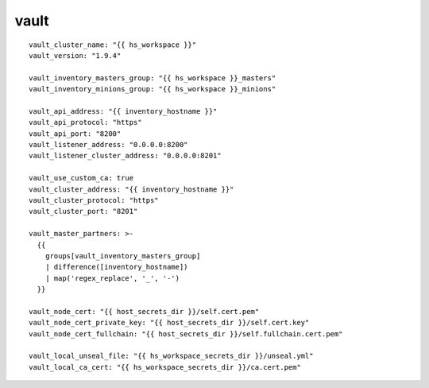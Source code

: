vault
=====
::

  vault_cluster_name: "{{ hs_workspace }}"
  vault_version: "1.9.4"

  vault_inventory_masters_group: "{{ hs_workspace }}_masters"
  vault_inventory_minions_group: "{{ hs_workspace }}_minions"

  vault_api_address: "{{ inventory_hostname }}"
  vault_api_protocol: "https"
  vault_api_port: "8200"
  vault_listener_address: "0.0.0.0:8200"
  vault_listener_cluster_address: "0.0.0.0:8201"

  vault_use_custom_ca: true
  vault_cluster_address: "{{ inventory_hostname }}"
  vault_cluster_protocol: "https"
  vault_cluster_port: "8201"

  vault_master_partners: >-
    {{
      groups[vault_inventory_masters_group]
      | difference([inventory_hostname])
      | map('regex_replace', '_', '-')
    }}

  vault_node_cert: "{{ host_secrets_dir }}/self.cert.pem"
  vault_node_cert_private_key: "{{ host_secrets_dir }}/self.cert.key"
  vault_node_cert_fullchain: "{{ host_secrets_dir }}/self.fullchain.cert.pem"

  vault_local_unseal_file: "{{ hs_workspace_secrets_dir }}/unseal.yml"
  vault_local_ca_cert: "{{ hs_workspace_secrets_dir }}/ca.cert.pem"
